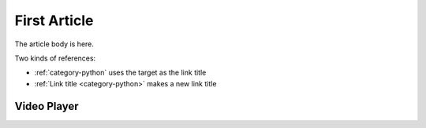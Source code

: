 .. article::
    published: 2015-01-02 12:01
    weight: 20
    category:
        - python
    excerpt:
        A fine article, about all kinds of things. One can never tell
        the kinds of things that it is about.

=============
First Article
=============


The article body is here.

Two kinds of references:

- :ref:`category-python` uses the target as the link title

- :ref:`Link title <category-python>` makes a new link title

Video Player
============

.. videoplayer::
    name: vp1
    src: https://www.youtube.com/embed/yzC2TwhER0c
